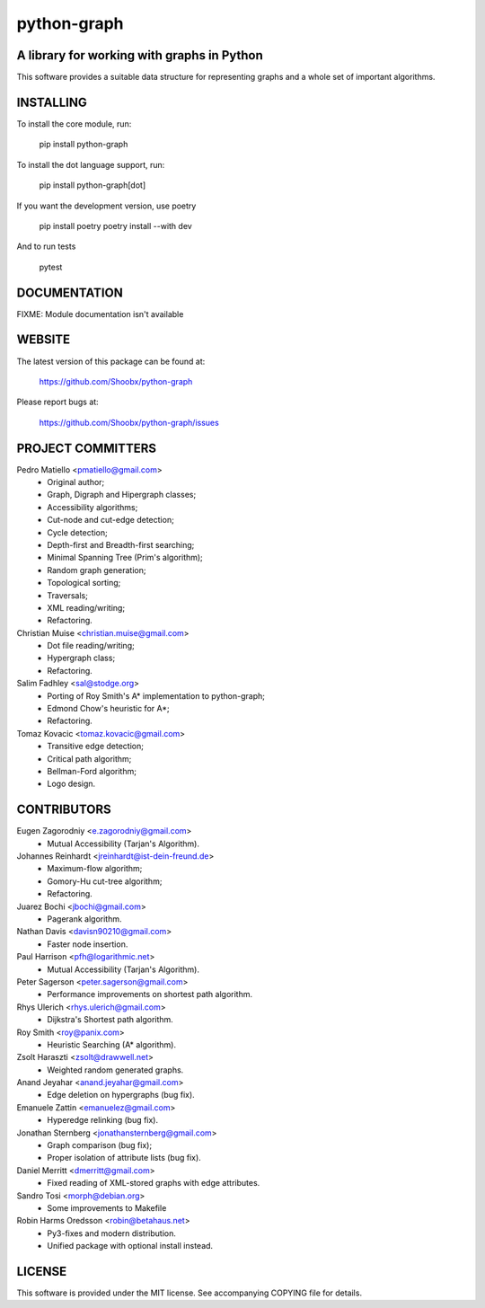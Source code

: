 ============
python-graph
============


A library for working with graphs in Python
-------------------------------------------

This software provides a suitable data structure for representing graphs and a
whole set of important algorithms.


INSTALLING
----------

To install the core module, run:

	pip install python-graph

To install the dot language support, run:

	pip install python-graph[dot]

If you want the development version, use poetry

	pip install poetry
	poetry install --with dev

And to run tests

	pytest


DOCUMENTATION
-------------

FIXME: Module documentation isn't available


WEBSITE
-------

The latest version of this package can be found at:

	https://github.com/Shoobx/python-graph

Please report bugs at:

	https://github.com/Shoobx/python-graph/issues


PROJECT COMMITTERS
------------------

Pedro Matiello <pmatiello@gmail.com>
	* Original author;
	* Graph, Digraph and Hipergraph classes;
	* Accessibility algorithms;
	* Cut-node and cut-edge detection;
	* Cycle detection;
	* Depth-first and Breadth-first searching;
	* Minimal Spanning Tree (Prim's algorithm);
	* Random graph generation;
	* Topological sorting;
	* Traversals;
	* XML reading/writing;
	* Refactoring.

Christian Muise <christian.muise@gmail.com>
	* Dot file reading/writing;
	* Hypergraph class;
	* Refactoring.

Salim Fadhley <sal@stodge.org>
	* Porting of Roy Smith's A* implementation to python-graph;
	* Edmond Chow's heuristic for A*;
	* Refactoring.

Tomaz Kovacic <tomaz.kovacic@gmail.com>
	* Transitive edge detection;
	* Critical path algorithm;
	* Bellman-Ford algorithm;
	* Logo design.


CONTRIBUTORS
------------

Eugen Zagorodniy <e.zagorodniy@gmail.com>
	* Mutual Accessibility (Tarjan's Algorithm).

Johannes Reinhardt <jreinhardt@ist-dein-freund.de>
	* Maximum-flow algorithm;
	* Gomory-Hu cut-tree algorithm;
	* Refactoring.

Juarez Bochi <jbochi@gmail.com>
	* Pagerank algorithm.

Nathan Davis <davisn90210@gmail.com>
	* Faster node insertion.

Paul Harrison <pfh@logarithmic.net>
	* Mutual Accessibility (Tarjan's Algorithm).

Peter Sagerson <peter.sagerson@gmail.com>
	* Performance improvements on shortest path algorithm.

Rhys Ulerich <rhys.ulerich@gmail.com>
	* Dijkstra's Shortest path algorithm.

Roy Smith <roy@panix.com>
	* Heuristic Searching (A* algorithm).

Zsolt Haraszti <zsolt@drawwell.net>
	* Weighted random generated graphs.

Anand Jeyahar  <anand.jeyahar@gmail.com>
	* Edge deletion on hypergraphs (bug fix).

Emanuele Zattin <emanuelez@gmail.com>
	* Hyperedge relinking (bug fix).

Jonathan Sternberg <jonathansternberg@gmail.com>
	* Graph comparison (bug fix);
	* Proper isolation of attribute lists (bug fix).

Daniel Merritt <dmerritt@gmail.com>
	* Fixed reading of XML-stored graphs with edge attributes.

Sandro Tosi <morph@debian.org>
	* Some improvements to Makefile

Robin Harms Oredsson <robin@betahaus.net>
	* Py3-fixes and modern distribution.
	* Unified package with optional install instead.

LICENSE
-------

This software is provided under the MIT license. See accompanying COPYING file
for details.
